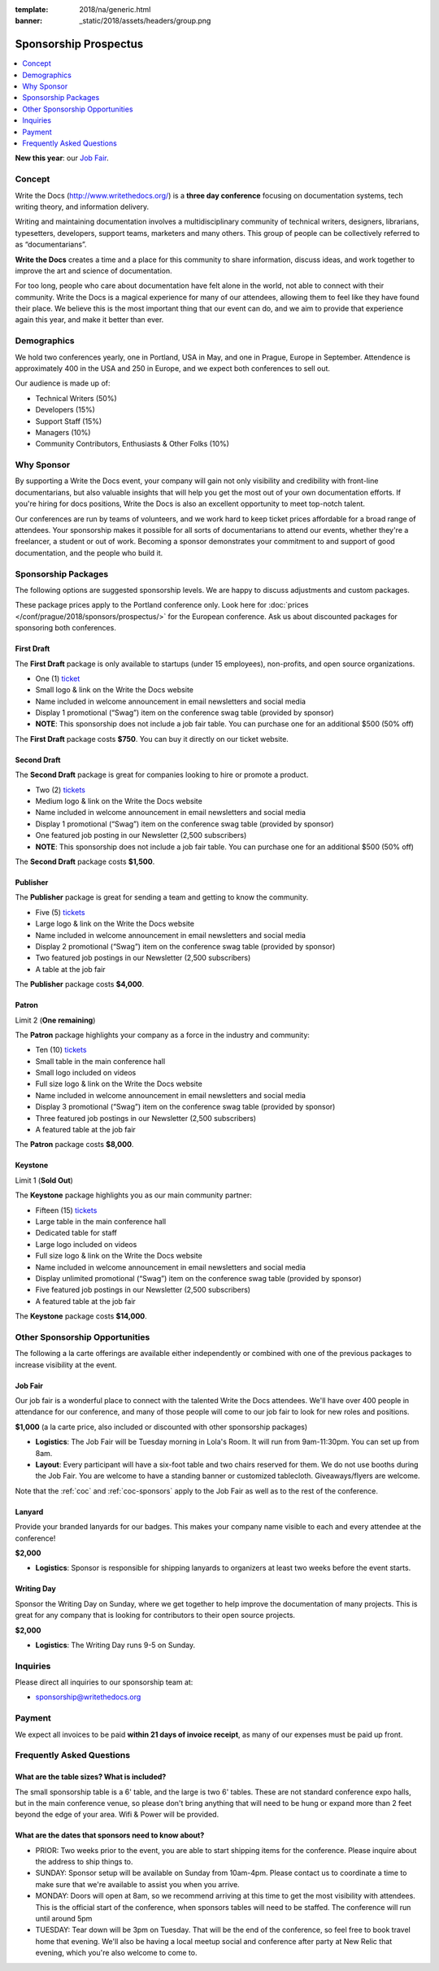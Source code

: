 :template: 2018/na/generic.html
:banner: _static/2018/assets/headers/group.png

Sponsorship Prospectus
######################

.. raw:: pdf

   PageBreak

.. contents::
   :local:
   :depth: 1
   :backlinks: none

**New this year**: our `Job Fair`_.

Concept
=======

Write the Docs (http://www.writethedocs.org/) is a
**three day conference** focusing on documentation systems, tech writing
theory, and information delivery.

Writing and maintaining documentation involves a multidisciplinary
community of technical writers, designers, librarians, typesetters, developers,
support teams, marketers and many others. This group of people can be
collectively referred to as “documentarians”.

**Write the Docs** creates a time and a place for this community to
share information, discuss ideas, and work together to improve the art
and science of documentation.

For too long, people who care about documentation have felt alone in the
world, not able to connect with their community. Write the Docs is a
magical experience for many of our attendees, allowing them to feel like
they have found their place. We believe this is the most
important thing that our event can do, and we aim to provide that
experience again this year, and make it better than ever.

Demographics
============

We hold two conferences yearly, one in Portland, USA in May, and one in
Prague, Europe in September. Attendence is approximately 400 in the
USA and 250 in Europe, and we expect both conferences to sell out.

Our audience is made up of:

- Technical Writers (50%)
- Developers (15%)
- Support Staff (15%)
- Managers (10%)
- Community Contributors, Enthusiasts & Other Folks (10%)

Why Sponsor
===========

By supporting a Write the Docs event, your company will gain not only visibility
and credibility with front-line documentarians, but also valuable
insights that will help you get the most out of your own documentation efforts.
If you're hiring for docs positions, Write the Docs is also an excellent
opportunity to meet top-notch talent.

Our conferences are run by teams of volunteers, and we work hard to keep ticket
prices affordable for a broad range of attendees. Your sponsorship makes it
possible for all sorts of documentarians to attend our events, whether they're a
freelancer, a student or out of work. Becoming a sponsor demonstrates your
commitment to and support of good documentation, and the people who build it.

.. raw:: pdf

   PageBreak

Sponsorship Packages
====================

The following options are suggested sponsorship levels. We are happy to discuss
adjustments and custom packages.

These package prices apply to the Portland conference only. Look here for
:doc:`prices </conf/prague/2018/sponsors/prospectus/>` for the European
conference. Ask us about discounted packages for sponsoring both conferences.

First Draft
-----------

The **First Draft** package is only available to startups (under 15 employees),
non-profits,
and open source organizations.

- One (1) ticket_
- Small logo & link on the Write the Docs website
- Name included in welcome announcement in email newsletters and social media
- Display 1 promotional (“Swag”) item on the conference swag table (provided by sponsor)
- **NOTE**: This sponsorship does not include a job fair table. You can purchase one for an additional $500 (50% off)

The **First Draft** package costs **$750**.
You can buy it directly on our ticket website.

Second Draft
------------

The **Second Draft** package is great for companies looking to hire or promote a product.

- Two (2) tickets_
- Medium logo & link on the Write the Docs website
- Name included in welcome announcement in email newsletters and social media
- Display 1 promotional (“Swag”) item on the conference swag table (provided by sponsor)
- One featured job posting in our Newsletter (2,500 subscribers)
- **NOTE**: This sponsorship does not include a job fair table. You can purchase one for an additional $500 (50% off)

The **Second Draft** package costs **$1,500**.

Publisher
---------

The **Publisher** package is great for sending a team and getting to know the community.

- Five (5) tickets_
- Large logo & link on the Write the Docs website
- Name included in welcome announcement in email newsletters and social media
- Display 2 promotional (“Swag”) item on the conference swag table (provided by sponsor)
- Two featured job postings in our Newsletter (2,500 subscribers)
- A table at the job fair

The **Publisher** package costs **$4,000**.

.. raw:: pdf

   PageBreak

Patron
------

Limit 2 (**One remaining**)

The **Patron** package highlights your company as a force in the industry and community:

- Ten (10) tickets_
- Small table in the main conference hall
- Small logo included on videos
- Full size logo & link on the Write the Docs website
- Name included in welcome announcement in email newsletters and social media
- Display 3 promotional (“Swag”) item on the conference swag table (provided by sponsor)
- Three featured job postings in our Newsletter (2,500 subscribers)
- A featured table at the job fair

The **Patron** package costs **$8,000**.

Keystone
--------

Limit 1 (**Sold Out**)

The **Keystone** package highlights you as our main community partner:

- Fifteen (15) tickets_
- Large table in the main conference hall
- Dedicated table for staff
- Large logo included on videos
- Full size logo & link on the Write the Docs website
- Name included in welcome announcement in email newsletters and social media
- Display unlimited promotional (“Swag”) item on the conference swag table (provided by sponsor)
- Five featured job postings in our Newsletter (2,500 subscribers)
- A featured table at the job fair

The **Keystone** package costs **$14,000**.

.. raw:: pdf

   PageBreak

Other Sponsorship Opportunities
===============================

The following a la carte offerings are available either independently or
combined with one of the previous packages to increase visibility at the event.

Job Fair
--------

Our job fair is a wonderful place to connect with the talented Write the Docs attendees.
We'll have over 400 people in attendance for our conference,
and many of those people will come to our job fair to look for new roles and positions.

**$1,000** (a la carte price, also included or discounted with other sponsorship packages)

- **Logistics**: The Job Fair will be Tuesday morning in Lola's Room. It will run from 9am-11:30pm. You can set up from 8am.

- **Layout**: Every participant will have a six-foot table and two chairs reserved for them. We do not use booths during the Job Fair. You are welcome to have a standing banner or customized tablecloth. Giveaways/flyers are welcome.

Note that the :ref:`coc` and :ref:`coc-sponsors` apply to the Job Fair as well as to the rest of the conference.

Lanyard
-------

Provide your branded lanyards for our badges. This makes your company name visible to each and every attendee at the conference!

**$2,000**

- **Logistics**: Sponsor is responsible for shipping lanyards to organizers at least two weeks before the event starts.

Writing Day
-----------

Sponsor the Writing Day on Sunday, where we get together to help improve the documentation of many projects.
This is great for any company that is looking for contributors to their open source projects.

**$2,000**

- **Logistics**: The Writing Day runs 9-5 on Sunday.


.. raw:: pdf

  PageBreak

Inquiries
=========

Please direct all inquiries to our sponsorship team at:

- sponsorship@writethedocs.org

Payment
=======

We expect all invoices to be paid **within 21 days of invoice receipt**, as many
of our expenses must be paid up front.

.. _ticket: https://ti.to/writethedocs/write-the-docs-portland-2018/
.. _tickets: https://ti.to/writethedocs/write-the-docs-portland-2018/

Frequently Asked Questions
==========================

What are the table sizes? What is included?
-------------------------------------------

The small sponsorship table is a 6' table, and the large is two 6' tables. These are not standard conference expo halls, but in the main conference venue, so please don't bring anything that will need to be hung or expand more than 2 feet beyond the edge of your area. Wifi & Power will be provided.

What are the dates that sponsors need to know about?
----------------------------------------------------

* PRIOR: Two weeks prior to the event, you are able to start shipping items for the conference. Please inquire about the address to ship things to.

* SUNDAY: Sponsor setup will be available on Sunday from 10am-4pm. Please contact us to coordinate a time to make sure that we're available to assist you when you arrive.

* MONDAY: Doors will open at 8am, so we recommend arriving at this time to get the most visibility with attendees. This is the official start of the conference, when sponsors tables will need to be staffed. The conference will run until around 5pm

* TUESDAY: Tear down will be 3pm on Tuesday. That will be the end of the conference, so feel free to book travel home that evening. We'll also be having a local meetup social and conference after party at New Relic that evening, which you're also welcome to come to.
